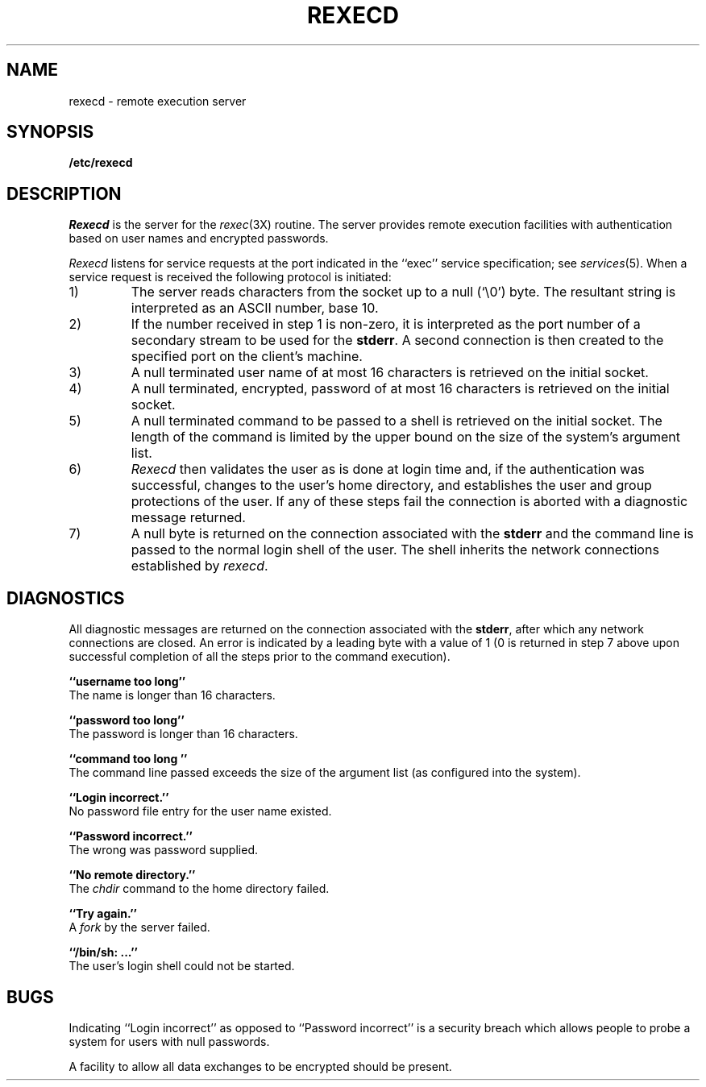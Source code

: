.\" Copyright (c) 1983 Regents of the University of California.
.\" All rights reserved.  The Berkeley software License Agreement
.\" specifies the terms and conditions for redistribution.
.\"
.\"	@(#)rexecd.8	6.1 (Berkeley) 4/27/85
.\"
.TH REXECD 8C ""
.UC 5
.SH NAME
rexecd \- remote execution server
.SH SYNOPSIS
.B /etc/rexecd
.SH DESCRIPTION
.I Rexecd
is the server for the 
.IR rexec (3X)
routine.  The server provides remote execution facilities
with authentication based on user names and encrypted
passwords.
.PP
.I Rexecd
listens for service requests at the port indicated in
the ``exec'' service specification; see
.IR services (5).
When a service request is received the following protocol
is initiated:
.IP 1)
The server reads characters from the socket up
to a null (`\e0') byte.  The resultant string is
interpreted as an ASCII number, base 10.
.IP 2)
If the number received in step 1 is non-zero,
it is interpreted as the port number of a secondary
stream to be used for the 
.BR stderr .
A second connection is then created to the specified
port on the client's machine.
.IP 3)
A null terminated user name of at most 16 characters
is retrieved on the initial socket.
.IP 4)
A null terminated, encrypted, password of at most
16 characters is retrieved on the initial socket.  
.IP 5)
A null terminated command to be passed to a
shell is retrieved on the initial socket.  The length of
the command is limited by the upper bound on the size of
the system's argument list.  
.IP 6)
.I Rexecd
then validates the user as is done at login time
and, if the authentication was successful, changes
to the user's home directory, and establishes the user
and group protections of the user.
If any of these steps fail the connection is
aborted with a diagnostic message returned.
.IP 7)
A null byte is returned on the connection associated
with the
.B stderr 
and the command line is passed to the normal login
shell of the user.  The
shell inherits the network connections established
by
.IR rexecd .
.SH DIAGNOSTICS
All diagnostic messages are returned on the connection
associated with the
.BR stderr ,
after which any network connections are closed.
An error is indicated by a leading byte with a value of
1 (0 is returned in step 7 above upon successful completion
of all the steps prior to the command execution).
.PP
.B ``username too long''
.br
The name is
longer than 16 characters.
.PP
.B ``password too long''
.br
The password is longer than 16 characters.
.PP
.B ``command too long ''
.br
The command line passed exceeds the size of the argument
list (as configured into the system).
.PP
.B ``Login incorrect.''
.br
No password file entry for the user name existed.
.PP
.B ``Password incorrect.''
.br
The wrong was password supplied.
.PP
.B ``No remote directory.''
.br
The 
.I chdir
command to the home directory failed.
.PP
.B ``Try again.''
.br
A
.I fork
by the server failed.
.PP
.B ``/bin/sh: ...''
.br
The user's login shell could not be started.
.SH BUGS
Indicating ``Login incorrect'' as opposed to ``Password incorrect''
is a security breach which allows people to probe a system for users
with null passwords.
.PP
A facility to allow all data exchanges to be encrypted should be
present.
